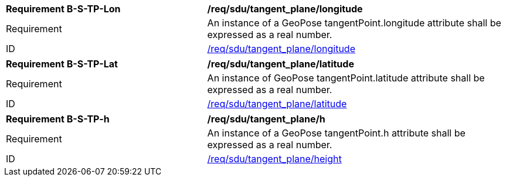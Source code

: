 [[req_tangent_plane]]
[[req_tangent_plane_longitude]]
[width="100%",cols="4,6"]
|===
^|*Requirement B-S-TP-Lon* |*/req/sdu/tangent_plane/longitude* 
^|Requirement |An instance of a GeoPose tangentPoint.longitude attribute shall be expressed as a real number.
^|ID |<<req_tangent_plane_parameters_longitude,/req/sdu/tangent_plane/longitude>>
|===

[[req_tangent_plane_parameters_latitude]]
[width="100%",cols="4,6"]
|===
^|*Requirement B-S-TP-Lat* |*/req/sdu/tangent_plane/latitude* 
^|Requirement |An instance of GeoPose tangentPoint.latitude attribute shall be expressed as a real number.
^|ID |<<req_basic_quaternion,/req/sdu/tangent_plane/latitude>>
|===

[[req_tangent_plane_parameters_h]]
[width="100%",cols="4,6"]
|===
^|*Requirement B-S-TP-h* |*/req/sdu/tangent_plane/h* 
^|Requirement |An instance of a GeoPose tangentPoint.h attribute shall be expressed as a real number.
^|ID |<<req_basic_quaternion,/req/sdu/tangent_plane/height>>
|===
